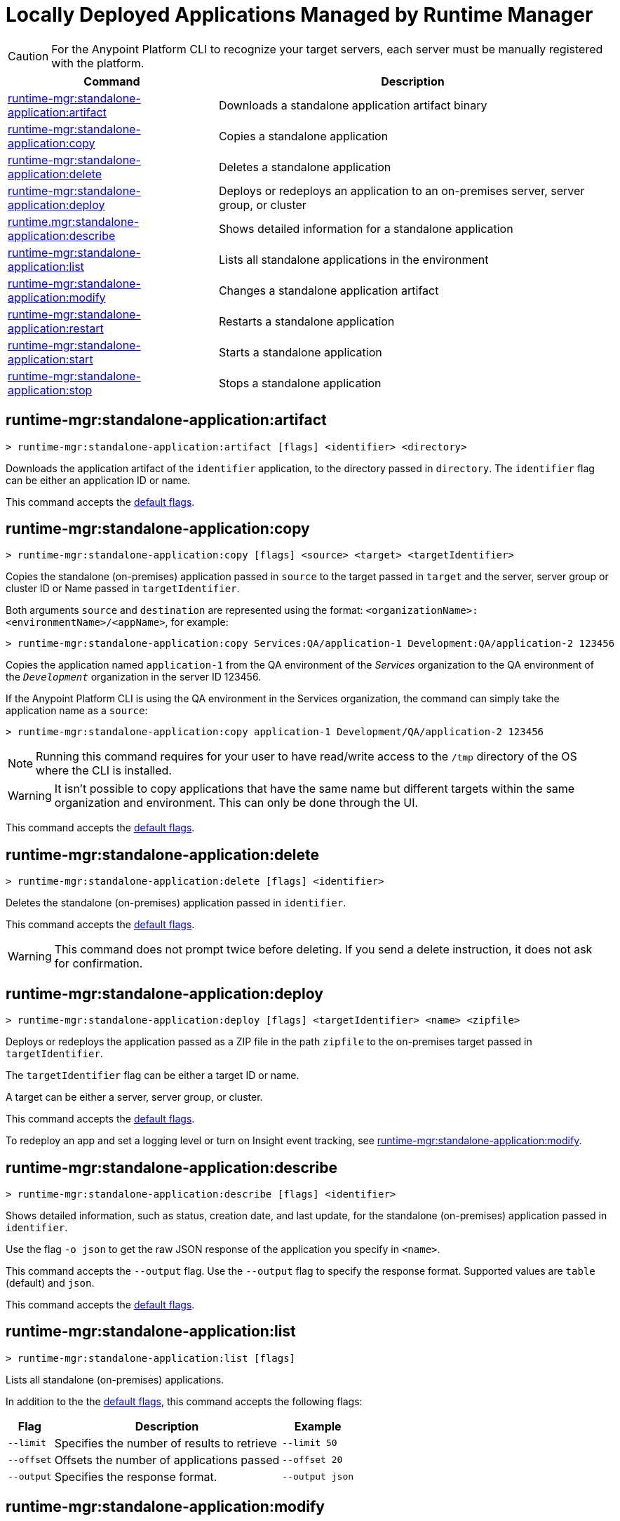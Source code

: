 = Locally Deployed Applications Managed by Runtime Manager

// tag::summary[]

CAUTION: For the Anypoint Platform CLI to recognize your target servers, each server must be manually registered with the platform.

[%header,cols="35a,65a"]
|===
|Command |Description
|xref:anypoint-cli::standalone-apps.adoc#runtime-mgr-standalone-application-artifact[runtime-mgr:standalone-application:artifact] | Downloads a standalone application artifact binary
|xref:anypoint-cli::standalone-apps.adoc#runtime-mgr-standalone-application-copy[runtime-mgr:standalone-application:copy] | Copies a standalone application
|xref:anypoint-cli::standalone-apps.adoc#runtime-mgr-standalone-application-delete[runtime-mgr:standalone-application:delete] | Deletes a standalone application
|xref:anypoint-cli::standalone-apps.adoc#runtime-mgr-standalone-application-deploy[runtime-mgr:standalone-application:deploy] | Deploys or redeploys an application to an on-premises server, server group, or cluster
|xref:anypoint-cli::standalone-apps.adoc#runtime-mgr-standalone-application-describe[runtime.mgr:standalone-application:describe] | Shows detailed information for a standalone application
// |<<runtime-mgr-standalone-application-describe-json>> | Shows a raw standalone application JSON response
|xref:anypoint-cli::standalone-apps.adoc#runtime-mgr-standalone-application-list[runtime-mgr:standalone-application:list] | Lists all standalone applications in the environment
|xref:anypoint-cli::standalone-apps.adoc#runtime-mgr-standalone-application-modify[runtime-mgr:standalone-application:modify] | Changes a standalone application artifact|xref:anypoint-cli::standalone-apps.adoc#runtime-mgr-standalone-application-restart[runtime-mgr:standalone-application:restart] | Restarts a standalone application
|xref:anypoint-cli::standalone-apps.adoc#runtime-mgr-standalone-application-start[runtime-mgr:standalone-application:start] | Starts a standalone application
|xref:anypoint-cli::standalone-apps.adoc#runtime-mgr-standalone-application-stop[runtime-mgr:standalone-application:stop] | Stops a standalone application
|===

// end::summary[]


// tag::commands[]

[[runtime-mgr-standalone-application-artifact]]
== runtime-mgr:standalone-application:artifact

----
> runtime-mgr:standalone-application:artifact [flags] <identifier> <directory>
----

Downloads the application artifact of the `identifier` application, to the directory passed in `directory`.
The `identifier` flag can be either an application ID or name.

This command accepts the xref:index.adoc#default-options[default flags].

[[runtime-mgr-standalone-application-copy]]
== runtime-mgr:standalone-application:copy

----
> runtime-mgr:standalone-application:copy [flags] <source> <target> <targetIdentifier>
----

Copies the standalone (on-premises) application passed in `source` to the target passed in `target` and the server, server group or cluster ID or Name passed in `targetIdentifier`.

Both arguments `source` and `destination` are represented using the format: `<organizationName>:<environmentName>/<appName>`, for example:

----
> runtime-mgr:standalone-application:copy Services:QA/application-1 Development:QA/application-2 123456
----
Copies the application named `application-1` from the QA environment of the _Services_ organization to the QA environment of the `_Development_` organization in the server ID 123456.

If the Anypoint Platform CLI is using the QA environment in the Services organization, the command can simply take the application name as a `source`:

----
> runtime-mgr:standalone-application:copy application-1 Development/QA/application-2 123456
----

[NOTE]
Running this command requires for your user to have read/write access to the `/tmp` directory of the OS where the CLI is installed.

[WARNING]
It isn't possible to copy applications that have the same name but different targets within the same organization and environment. This can only be done through the UI.

This command accepts the xref:index.adoc#default-options[default flags].

[[runtime-mgr-standalone-application-delete]]
== runtime-mgr:standalone-application:delete

----
> runtime-mgr:standalone-application:delete [flags] <identifier>
----

Deletes the standalone (on-premises) application passed in `identifier`.

This command accepts the xref:index.adoc#default-options[default flags].

[WARNING]
This command does not prompt twice before deleting. If you send a delete instruction, it does not ask for confirmation.

[[runtime-mgr-standalone-application-deploy]]
== runtime-mgr:standalone-application:deploy

----
> runtime-mgr:standalone-application:deploy [flags] <targetIdentifier> <name> <zipfile>
----

Deploys or redeploys the application passed as a ZIP file in the path `zipfile` to the on-premises target passed in `targetIdentifier`.

The `targetIdentifier` flag can be either a target ID or name.

A target can be either a server, server group, or cluster.

This command accepts the xref:index.adoc#default-options[default flags].

To redeploy an app and set a logging level or turn on Insight event tracking, see <<runtime-mgr-standalone-application-modify>>.

[[runtime-mgr-standalone-application-describe]]
== runtime-mgr:standalone-application:describe

----
> runtime-mgr:standalone-application:describe [flags] <identifier>
----

Shows detailed information, such as status, creation date, and last update, for the standalone (on-premises) application passed in `identifier`.

Use the flag `-o json` to get the raw JSON response of the application you specify in `<name>`. 

This command accepts the `--output` flag. Use the `--output` flag to specify the response format. Supported values are `table` (default) and `json`.

This command accepts the xref:index.adoc#default-options[default flags].


// == runtime-mgr:standalone-application:describe-json

//----
//> runtime-mgr:standalone-application:describe-json [options] <identifier>
//----

//This command describes the standalone (on-premises) application passed in `identifier` as a raw JSON response.

//This command accepts only the default options: `--help` and `-o`/`--output`
[[runtime-mgr-standalone-application-list]]
== runtime-mgr:standalone-application:list

----
> runtime-mgr:standalone-application:list [flags]
----

Lists all standalone (on-premises) applications.

In addition to the the xref:index.adoc#default-options[default flags], this command accepts the following flags:

[%header%autowidth.spread,cols="a,a,a"]
|===
|Flag |Description| Example
| `--limit` | Specifies the number of results to retrieve | `--limit 50`
| `--offset`      | Offsets the number of applications passed | `--offset 20`
|`--output` | Specifies the response format. | `--output json`

|===

[[runtime-mgr-standalone-application-modify]]
== runtime-mgr:standalone-application:modify

----
> runtime-mgr:standalone-application:modify [flags] <identifier> <zipfile>
----

Modifies the standalone (on-premises) application passed in `identifier` with the ZIP file application passed in `zipfile` as a path.

The `identifier` option specifies the application identifier.
To retrieve the identifier, see
<<runtime-mgr-standalone-application-list>>.

In addition to the the xref:index.adoc#default-options[default flags], this command accepts the following flags:

[%header,cols="30a,40a,30a"]
|===
|Flag |Description| Example
| `--insight` | Stores message metadata of every Mule transaction. | `--insight`
| `--log [level:scope]` | Sets the logging level and scope pair:

* `level`: TRACE, DEBUG, INFO, WARN, ERROR, FATAL, or OFF
* `scope`: package name of the class, connector, or module to log, such as `org.mule.extension.ftp` for Anypoint Connector for FTP

To set multiple logging levels, provide multiple `--log` flags. |  `--log INFO:org.apache --log WARN:org.mule`
|===

[[runtime-mgr-standalone-application-restart]]
== runtime-mgr:standalone-application:restart

----
> runtime-mgr:standalone-application:restart [flags] <identifier>
----

Restarts the standalone (on-premises) application passed in `identifier`.

This command accepts the xref:index.adoc#default-options[default flags].

[[runtime-mgr-standalone-application-start]]
== runtime-mgr:standalone-application:start

----
> runtime-mgr:standalone-application:start [flags] <identifier>
----

Starts the standalone (on-premises) application passed in `identifier`.

This command accepts the xref:index.adoc#default-options[default flags].

[[runtime-mgr-standalone-application-stop]]
== runtime-mgr:standalone-application:stop

----
> runtime-mgr:standalone-application:stop [flags] <identifier>
----

Stops the standalone (on-premises) application passed in `identifier`.

This command accepts the xref:index.adoc#default-options[default flags].


// end::commands[]
